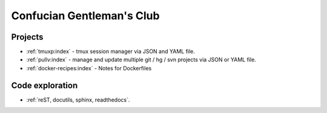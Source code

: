 ==========================
Confucian Gentleman's Club
==========================

Projects
--------

- :ref:`tmuxp:index` - tmux session manager via JSON and YAML file.
- :ref:`pullv:index` - manage and update multiple git / hg / svn projects
  via JSON or YAML file.
- :ref:`docker-recipes:index` - Notes for Dockerfiles

Code exploration
----------------

- :ref:`reST, docutils, sphinx, readthedocs`.
